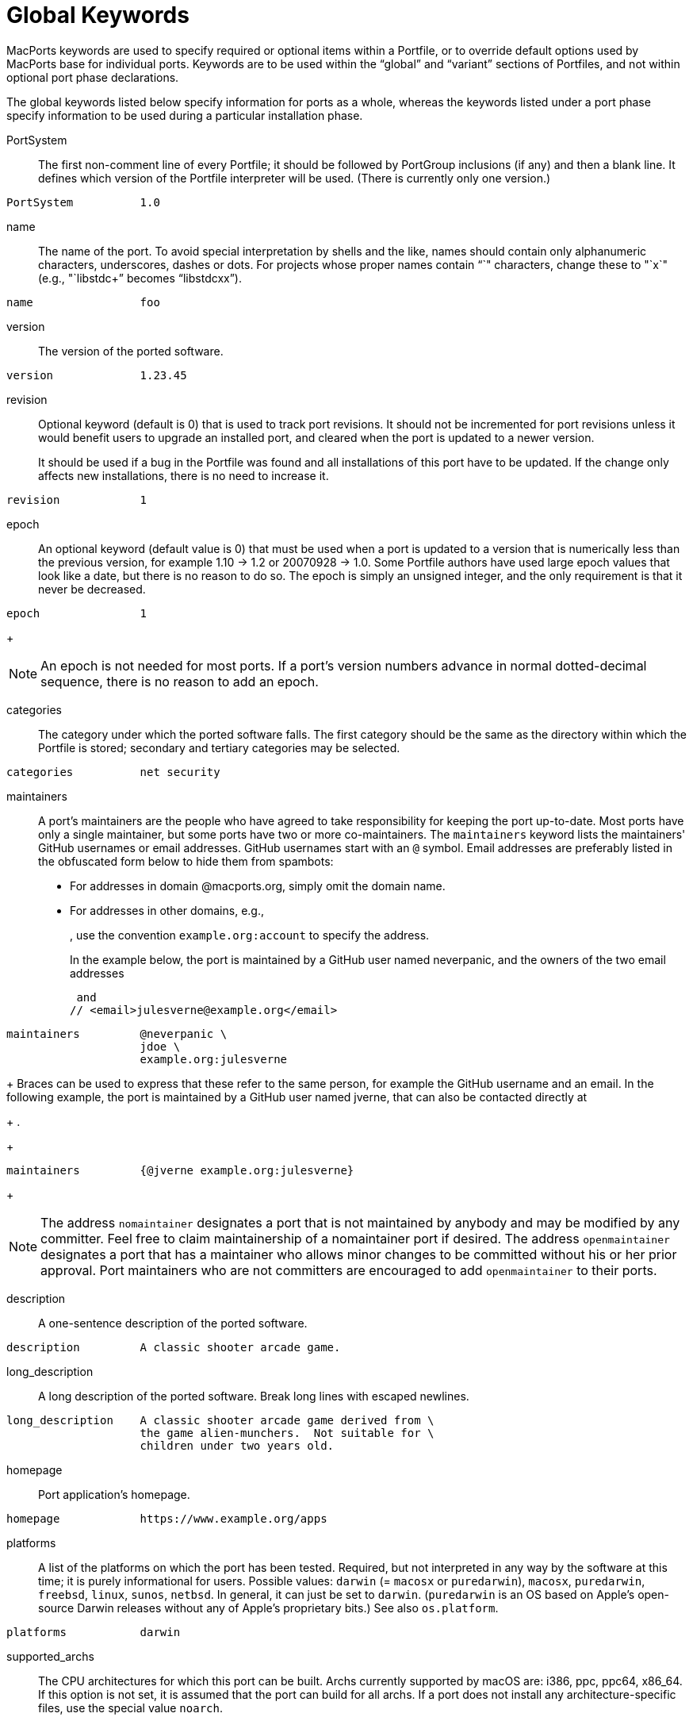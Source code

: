 [[_reference.keywords]]
= Global Keywords

MacPorts keywords are used to specify required or optional items within a Portfile, or to override default options used by MacPorts base for individual ports.
Keywords are to be used within the "`global`" and "`variant`" sections of Portfiles, and not within optional port phase declarations.

The global keywords listed below specify information for ports as a whole, whereas the keywords listed under a port phase specify information to be used during a particular installation phase.

PortSystem::
The first non-comment line of every Portfile; it should be followed by PortGroup inclusions (if any) and then a blank line.
It defines which version of the Portfile interpreter will be used.
(There is currently only one version.)
+


[source]
----
PortSystem          1.0
----
name::
The name of the port.
To avoid special interpretation by shells and the like, names should contain only alphanumeric characters, underscores, dashes or dots.
For projects whose proper names contain "`+`" characters, change these to "`x`" (e.g., "`libstdc++`" becomes "`libstdcxx`").
+


[source]
----
name                foo
----
version::
The version of the ported software.
+


[source]
----
version             1.23.45
----
revision::
Optional keyword (default is 0) that is used to track port revisions.
It should not be incremented for port revisions unless it would benefit users to upgrade an installed port, and cleared when the port is updated to a newer version.
+
It should be used if a bug in the Portfile was found and all installations of this port have to be updated.
If the change only affects new installations, there is no need to increase it.
+


[source]
----
revision            1
----
epoch::
An optional keyword (default value is 0) that must be used when a port is updated to a version that is numerically less than the previous version, for example 1.10 -> 1.2 or 20070928 -> 1.0.
Some Portfile authors have used large epoch values that look like a date, but there is no reason to do so.
The epoch is simply an unsigned integer, and the only requirement is that it never be decreased.
+


[source]
----
epoch               1
----
+

[NOTE]
====
An epoch is not needed for most ports.
If a port's version numbers advance in normal dotted-decimal sequence, there is no reason to add an epoch.
====
categories::
The category under which the ported software falls.
The first category should be the same as the directory within which the Portfile is stored; secondary and tertiary categories may be selected.
+


[source]
----
categories          net security
----
maintainers::
A port's maintainers are the people who have agreed to take responsibility for keeping the port up-to-date.
Most ports have only a single maintainer, but some ports have two or more co-maintainers.
The `maintainers` keyword lists the maintainers' GitHub usernames or email addresses.
GitHub usernames start with an `@` symbol.
Email addresses are preferably listed in the obfuscated form below to hide them from spambots:

* For addresses in domain @macports.org, simply omit the domain name.
* For addresses in other domains, e.g., 
+
// <email>account@example.org</email>
, use the convention `example.org:account` to specify the address.

+
In the example below, the port is maintained by a GitHub user named neverpanic, and the owners of the two email addresses 
+
// <email>jdoe@macports.org</email>
 and 
// <email>julesverne@example.org</email>

+


[source]
----
maintainers         @neverpanic \
                    jdoe \
                    example.org:julesverne
----
+
Braces can be used to express that these refer to the same person, for example the GitHub username and an email.
In the following example, the port is maintained by a GitHub user named jverne, that can also be contacted directly at 
+
// <email>julesverne@example.org</email>
$$.$$
+


[source]
----
maintainers         {@jverne example.org:julesverne}
----
+

[NOTE]
====
The address `nomaintainer` designates a port that is not maintained by anybody and may be modified by any committer.
Feel free to claim maintainership of a nomaintainer port if desired.
The address `openmaintainer` designates a port that has a maintainer who allows minor changes to be committed without his or her prior approval.
Port maintainers who are not committers are encouraged to add `openmaintainer` to their ports.
====
description::
A one-sentence description of the ported software.
+


[source]
----
description         A classic shooter arcade game.
----
long_description::
A long description of the ported software.
Break long lines with escaped newlines.
+


[source]
----
long_description    A classic shooter arcade game derived from \
                    the game alien-munchers.  Not suitable for \
                    children under two years old.
----
homepage::
Port application's homepage.
+


[source]
----
homepage            https://www.example.org/apps
----
platforms::
A list of the platforms on which the port has been tested.
Required, but not interpreted in any way by the software at this time; it is purely informational for users.
Possible values: `darwin` (= `macosx` or ``puredarwin``), ``macosx``, ``puredarwin``, ``freebsd``, ``linux``, ``sunos``, ``netbsd``.
In general, it can just be set to ``darwin``.
(``puredarwin`` is an OS based on Apple's open-source Darwin releases without any of Apple's proprietary bits.) See also [var]``os.platform``. 
+


[source]
----
platforms           darwin
----
supported_archs::
The CPU architectures for which this port can be built.
Archs currently supported by macOS are: i386, ppc, ppc64, x86_64.
If this option is not set, it is assumed that the port can build for all archs.
If a port does not install any architecture-specific files, use the special value [option]``noarch``.
+
If the building architecture isn't among supported_archs, port fails with an error message, except when building on x86_64 and supported_archs contains i386 or when building on ppc64 and supported_archs contains ppc, in which case the port will be built in 32-bit mode.
+


[source]
----
supported_archs           i386 ppc
----
+

[source]
----
supported_archs           noarch
----
license::
The proper format for license consists of the license name, followed by a hyphen and number if indicating a specific version.
A space should be placed between licenses if there is more than one that applies.
If an element in the license list is itself a list, it is interpreted as offering a choice of any one of the licenses in the sub-list. 
+
If the version number is a "`$$.$$0`" version, the "`$$.$$0`" should be omitted to make the version an integer.
If the author gives the choice of using a given license or "`any later version`" of it, append a plus sign (+) to the version number.
If the version specified in this case is also the earliest version, just leave out the version number entirely since it implies all versions.
+


[source]
----
license           GPL-3
----
+

[source]
----
license           {freetype GPL}
----
license_noconflict::
By default, it is assumed that ports may use libraries or headers from their dependencies and thus form a derivative work.
A dependency with an incompatible license thus prevents the port from being distributed in binary form.
If a dependency with an incompatible license is not used in such a way that a derivative work is formed, or should not prevent binary distribution for any other reason, add its name to this list. 
+


[source]
----
license_noconflict openssl
----
+

[source]
----
license_noconflict readline gdbm
----